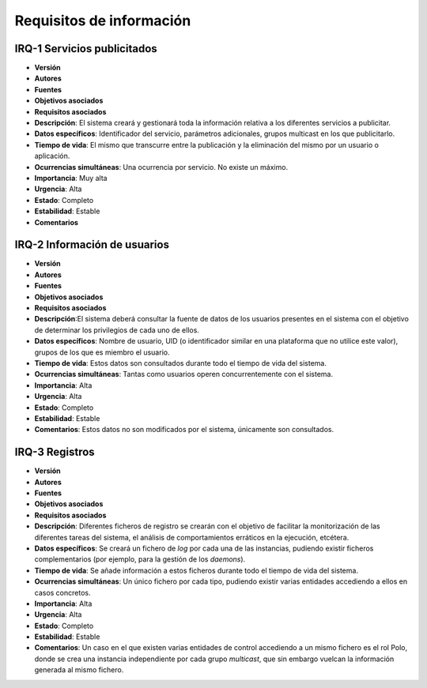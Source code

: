 Requisitos de información
=========================

IRQ-1 Servicios publicitados
----------------------------

- **Versión**
- **Autores**
- **Fuentes**
- **Objetivos asociados**
- **Requisitos asociados**
- **Descripción**: El sistema creará y gestionará toda la información relativa a los diferentes servicios a publicitar.
- **Datos específicos**: Identificador del servicio, parámetros adicionales, grupos multicast en los que publicitarlo.
- **Tiempo de vida**: El mismo que transcurre entre la publicación y la eliminación del mismo por un usuario o aplicación.
- **Ocurrencias simultáneas**: Una ocurrencia por servicio. No existe un máximo.
- **Importancia**: Muy alta
- **Urgencia**: Alta
- **Estado**: Completo
- **Estabilidad**: Estable
- **Comentarios**

IRQ-2 Información de usuarios
-----------------------------

- **Versión**
- **Autores**
- **Fuentes**
- **Objetivos asociados**
- **Requisitos asociados**
- **Descripción**:El sistema deberá consultar la fuente de datos de los usuarios presentes en el sistema con el objetivo de determinar los privilegios de cada uno de ellos.
- **Datos específicos**: Nombre de usuario, UID (o identificador similar en una plataforma que no utilice este valor), grupos de los que es miembro el usuario.
- **Tiempo de vida**: Estos datos son consultados durante todo el tiempo de vida del sistema.
- **Ocurrencias simultáneas**: Tantas como usuarios operen concurrentemente con el sistema.
- **Importancia**: Alta
- **Urgencia**: Alta
- **Estado**: Completo
- **Estabilidad**: Estable
- **Comentarios**: Estos datos no son modificados por el sistema, únicamente son consultados.

IRQ-3 Registros
---------------

- **Versión**
- **Autores**
- **Fuentes**
- **Objetivos asociados**
- **Requisitos asociados**
- **Descripción**: Diferentes ficheros de registro se crearán con el objetivo de facilitar la monitorización de las diferentes tareas del sistema, el análisis de comportamientos erráticos en la ejecución, etcétera.
- **Datos específicos**: Se creará un fichero de *log* por cada una de las instancias, pudiendo existir ficheros complementarios (por ejemplo, para la gestión de los *daemons*).
- **Tiempo de vida**: Se añade información a estos ficheros durante todo el tiempo de vida del sistema.
- **Ocurrencias simultáneas**: Un único fichero por cada tipo, pudiendo existir varias entidades accediendo a ellos en casos concretos. 
- **Importancia**: Alta
- **Urgencia**: Alta
- **Estado**: Completo
- **Estabilidad**: Estable
- **Comentarios**: Un caso en el que existen varias entidades de control accediendo a un mismo fichero es el rol Polo, donde se crea una instancia independiente por cada grupo *multicast*, que sin embargo vuelcan la información generada al mismo fichero.

.. 
    - **Versión**
    - **Autores**
    - **Fuentes**
    - **Objetivos asociados**
    - **Requisitos asociados**
    - **Descripción**
    - **Datos específicos**
    - **Tiempo de vida**
    - **Ocurrencias simultáneas**
    - **Importancia**
    - **Urgencia**
    - **Estado**
    - **Estabilidad**
    - **Comentarios**